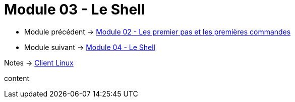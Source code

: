 = Module 03 - Le Shell
:navtitle: Shell


* Module précédent -> xref:tssr2023/module-03/premier-pas.adoc[Module 02 - Les premier pas et les premières commandes]
* Module suivant -> xref:tssr2023/module-03/shell.adoc[Module 04 - Le Shell]

Notes -> xref:notes:eni-tssr:client-linux.adoc[Client Linux]

content